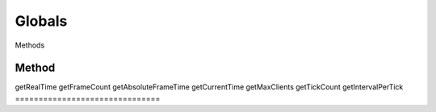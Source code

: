 Globals
=======

Methods

===============================
Method                          
===============================
getRealTime
getFrameCount
getAbsoluteFrameTime
getCurrentTime
getMaxClients
getTickCount
getIntervalPerTick
===============================